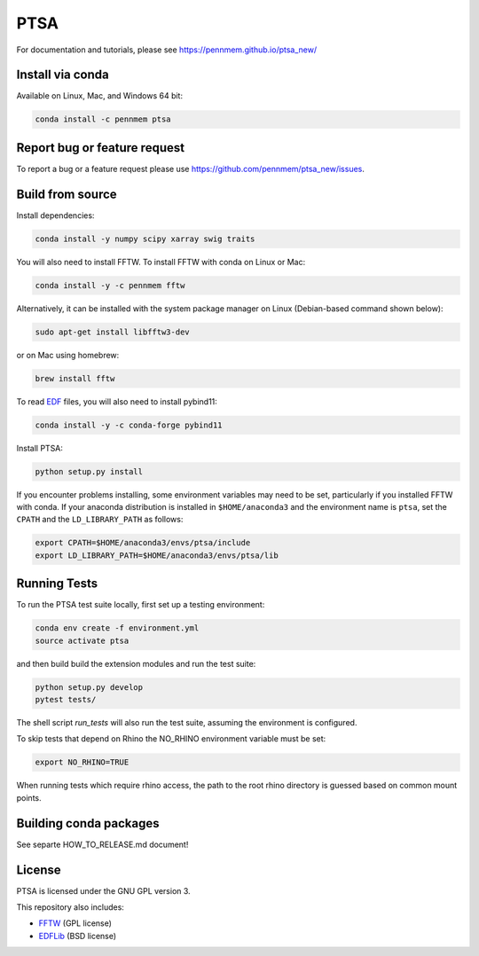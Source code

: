 PTSA
====

.. image:: https://travis-ci.org/pennmem/ptsa_new.svg?branch=master
    :target: https://travis-ci.org/pennmem/ptsa_new

.. image:: https://codecov.io/gh/pennmem/ptsa_new/branch/master/graph/badge.svg
    :target: https://codecov.io/gh/pennmem/ptsa_new

.. image:: https://img.shields.io/conda/v/pennmem/ptsa.svg
    :target: https://anaconda.org/pennmem/ptsa

For documentation and tutorials, please see https://pennmem.github.io/ptsa_new/


Install via conda
-----------------

Available on Linux, Mac, and Windows 64 bit:

.. code-block:: shell-session

    conda install -c pennmem ptsa


Report bug or feature request
-----------------------------

To report a bug or a feature request please use  https://github.com/pennmem/ptsa_new/issues.

Build from source
-----------------

Install dependencies:

.. code-block:: shell-session

   conda install -y numpy scipy xarray swig traits

You will also need to install FFTW. To install FFTW with conda on Linux or Mac:

.. code-block:: shell-session

    conda install -y -c pennmem fftw

Alternatively, it can be installed with the system package manager on Linux
(Debian-based command shown below):

.. code-block:: shell-session

    sudo apt-get install libfftw3-dev

or on Mac using homebrew:

.. code-block:: shell-session

    brew install fftw

To read EDF__ files, you will also need to install pybind11:


.. code-block:: shell-session

    conda install -y -c conda-forge pybind11

__ http://www.edfplus.info/

Install PTSA:

.. code-block:: shell-session

   python setup.py install

If you encounter problems installing, some environment variables may need to be
set, particularly if you installed FFTW with conda. If your anaconda
distribution is installed in ``$HOME/anaconda3`` and the environment name is
``ptsa``, set the ``CPATH`` and the ``LD_LIBRARY_PATH`` as follows:

.. code-block:: shell-session

    export CPATH=$HOME/anaconda3/envs/ptsa/include
    export LD_LIBRARY_PATH=$HOME/anaconda3/envs/ptsa/lib


Running Tests
-------------

To run the PTSA test suite locally, first set up a testing environment:

.. code-block:: shell-session

    conda env create -f environment.yml
    source activate ptsa

and then build build the extension modules and run the  test suite:

.. code-block:: shell-session

    python setup.py develop
    pytest tests/

The shell script `run_tests` will also run the test suite, assuming the
environment is configured.

To skip tests that depend on Rhino the NO_RHINO environment variable must be set:

.. code-block:: shell-session

    export NO_RHINO=TRUE

When running tests which require rhino access, the path to the root rhino
directory is guessed based on common mount points.


Building conda packages
-----------------------

See separte HOW_TO_RELEASE.md document!


License
-------

PTSA is licensed under the GNU GPL version 3.

This repository also includes:

* FFTW_ (GPL license)
* EDFLib_ (BSD license)

.. _FFTW: http://fftw.org/
.. _EDFLib: https://www.teuniz.net/edflib/
